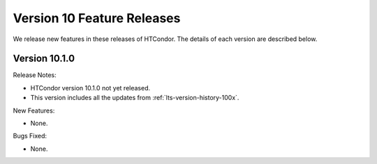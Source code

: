Version 10 Feature Releases
===========================

We release new features in these releases of HTCondor. The details of each
version are described below.

Version 10.1.0
--------------

Release Notes:

.. HTCondor version 10.1.0 released on Month Date, 2022.

- HTCondor version 10.1.0 not yet released.

- This version includes all the updates from :ref:`lts-version-history-100x`.

New Features:

- None.

Bugs Fixed:

- None.

